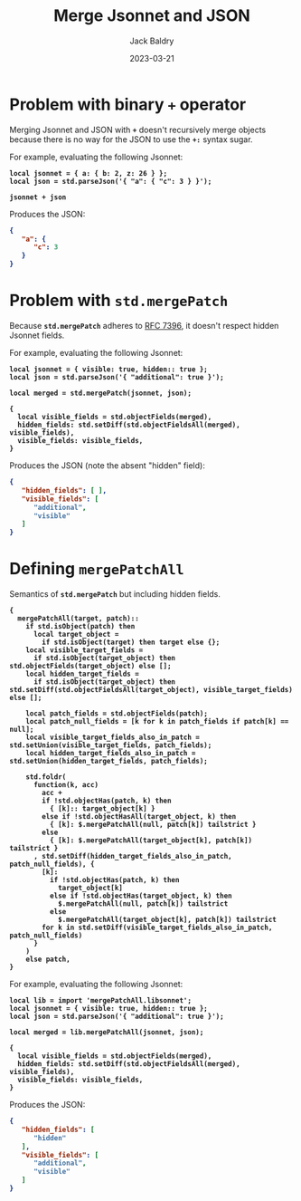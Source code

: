 #+title: Merge Jsonnet and JSON
#
#+author: Jack Baldry
#+email: mail@jdb.sh
#+date: 2023-03-21
#
#+html_head: <style>code {font-weight: bold}</style>
#+html_head: <style>.example {background-color: #111111; color: #ffffff}</style>
#+html_head: <style>.src {background-color: #111111; color: #ffffff}</style>
#+html_head: <style>.note {margin: 1.2em; border-left: 3px solid; padding: 6px 12px 6px 24px}</style>
#+property: header-args :mkdirp yes :comments link
#+startup: fold

* Problem with binary ~+~ operator

Merging Jsonnet and JSON with ~+~ doesn't recursively merge objects because there is no way for the JSON to use the ~+:~ syntax sugar.

For example, evaluating the following Jsonnet:

#+name: add
#+begin_src jsonnet :results value code :exports both :wrap SRC json
  local jsonnet = { a: { b: 2, z: 26 } };
  local json = std.parseJson('{ "a": { "c": 3 } }');

  jsonnet + json
#+end_src

Produces the JSON:

#+RESULTS: add
#+begin_SRC json
{
   "a": {
      "c": 3
   }
}
#+end_SRC

* Problem with ~std.mergePatch~

Because ~std.mergePatch~ adheres to [[https://tools.ietf.org/html/rfc7396][RFC 7396]], it doesn't respect hidden Jsonnet fields.

For example, evaluating the following Jsonnet:

#+name: std.mergePatch
#+begin_src jsonnet :results value code :exports both :wrap SRC json
  local jsonnet = { visible: true, hidden:: true };
  local json = std.parseJson('{ "additional": true }');

  local merged = std.mergePatch(jsonnet, json);

  {
    local visible_fields = std.objectFields(merged),
    hidden_fields: std.setDiff(std.objectFieldsAll(merged), visible_fields),
    visible_fields: visible_fields,
  }
#+end_src

Produces the JSON (note the absent "hidden" field):

#+RESULTS: std.mergePatch
#+begin_SRC json
{
   "hidden_fields": [ ],
   "visible_fields": [
      "additional",
      "visible"
   ]
}
#+end_SRC

* Defining ~mergePatchAll~

Semantics of ~std.mergePatch~ but including hidden fields.

#+name: mergePatchAll
#+begin_src jsonnet :dir /tmp/jsonnet.org :mkdirp t :tangle /tmp/jsonnet.org/mergePatchAll.libsonnet
  {
    mergePatchAll(target, patch)::
      if std.isObject(patch) then
        local target_object =
          if std.isObject(target) then target else {};
      local visible_target_fields =
        if std.isObject(target_object) then std.objectFields(target_object) else [];
      local hidden_target_fields =
        if std.isObject(target_object) then std.setDiff(std.objectFieldsAll(target_object), visible_target_fields) else [];

      local patch_fields = std.objectFields(patch);
      local patch_null_fields = [k for k in patch_fields if patch[k] == null];
      local visible_target_fields_also_in_patch = std.setUnion(visible_target_fields, patch_fields);
      local hidden_target_fields_also_in_patch = std.setUnion(hidden_target_fields, patch_fields);

      std.foldr(
        function(k, acc)
          acc +
          if !std.objectHas(patch, k) then
            { [k]:: target_object[k] }
          else if !std.objectHasAll(target_object, k) then
            { [k]: $.mergePatchAll(null, patch[k]) tailstrict }
          else
            { [k]: $.mergePatchAll(target_object[k], patch[k]) tailstrict }
        , std.setDiff(hidden_target_fields_also_in_patch, patch_null_fields), {
          [k]:
            if !std.objectHas(patch, k) then
              target_object[k]
            else if !std.objectHas(target_object, k) then
              $.mergePatchAll(null, patch[k]) tailstrict
            else
              $.mergePatchAll(target_object[k], patch[k]) tailstrict
          for k in std.setDiff(visible_target_fields_also_in_patch, patch_null_fields)
        }
      )
      else patch,
  }
#+end_src

For example, evaluating the following Jsonnet:

#+name: mergePatchAll application
#+begin_src jsonnet :jsonnet-path /tmp/jsonnet.org :results value code :exports both :wrap SRC json
  local lib = import 'mergePatchAll.libsonnet';
  local jsonnet = { visible: true, hidden:: true };
  local json = std.parseJson('{ "additional": true }');

  local merged = lib.mergePatchAll(jsonnet, json);

  {
    local visible_fields = std.objectFields(merged),
    hidden_fields: std.setDiff(std.objectFieldsAll(merged), visible_fields),
    visible_fields: visible_fields,
  }
#+end_src

Produces the JSON:

#+RESULTS: mergePatchAll application
#+begin_SRC json
{
   "hidden_fields": [
      "hidden"
   ],
   "visible_fields": [
      "additional",
      "visible"
   ]
}
#+end_SRC
